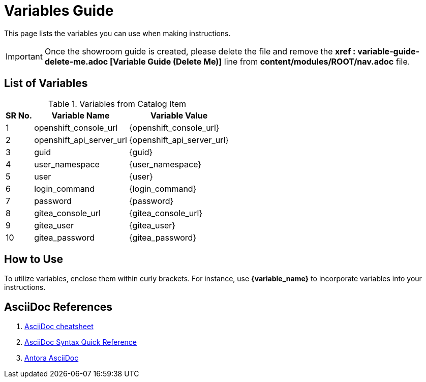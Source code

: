 = Variables Guide



This page lists the variables you can use when making instructions.

IMPORTANT: Once the showroom guide is created, please delete the file and remove the *xref : variable-guide-delete-me.adoc [Variable Guide (Delete Me)]*  line from *content/modules/ROOT/nav.adoc* file. 



== List of Variables
****

.Variables from Catalog Item
[%autowidth,cols="^.^,^.^a,^.^a",options="header"]
|===
|SR No.| Variable Name| Variable Value
|{counter:node} | openshift_console_url | {openshift_console_url}
|{counter:node} | openshift_api_server_url | {openshift_api_server_url}
|{counter:node} |guid | {guid}
|{counter:node} |user_namespace | {user_namespace}
|{counter:node} |user | {user}
|{counter:node} |login_command | {login_command}
|{counter:node} | password | {password}
|{counter:node} |gitea_console_url | {gitea_console_url}
|{counter:node} |gitea_user | {gitea_user}
|{counter:node} |gitea_password | {gitea_password}
|===
****



== How to Use

To utilize variables, enclose them within curly brackets. For instance, use *{variable_name}* to incorporate variables into your instructions.

== AsciiDoc References

. https://powerman.name/doc/asciidoc[AsciiDoc cheatsheet,window=_blank]
. https://docs.asciidoctor.org/asciidoc/latest/syntax-quick-reference/[AsciiDoc Syntax Quick Reference,window=_blank]
. https://docs.antora.org/antora/latest/asciidoc/asciidoc/[Antora AsciiDoc,window=_blank]

